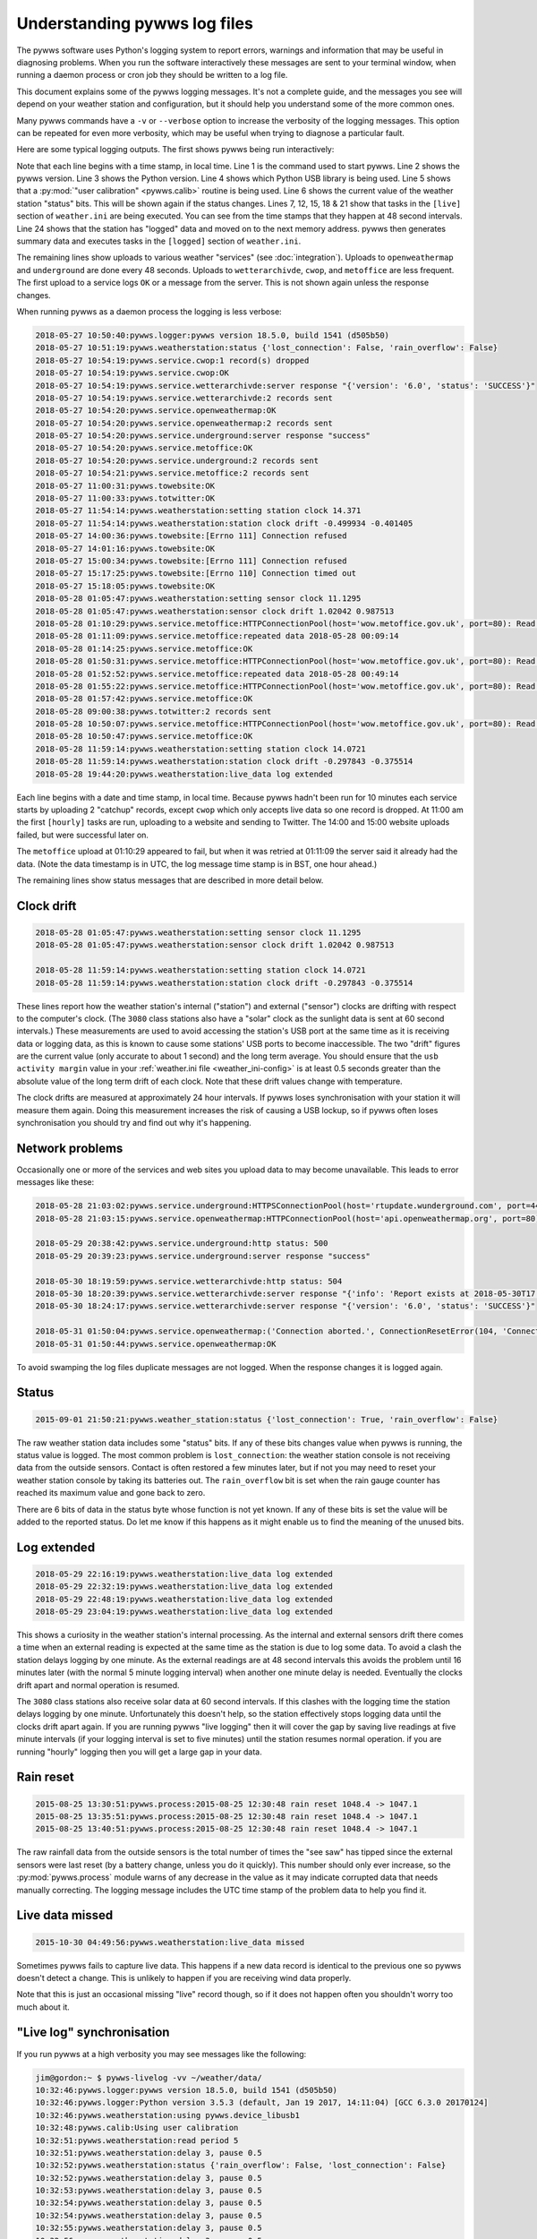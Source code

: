 .. pywws - Python software for USB Wireless Weather Stations
   http://github.com/jim-easterbrook/pywws
   Copyright (C) 2015-18  pywws contributors

   This program is free software; you can redistribute it and/or
   modify it under the terms of the GNU General Public License
   as published by the Free Software Foundation; either version 2
   of the License, or (at your option) any later version.

   This program is distributed in the hope that it will be useful,
   but WITHOUT ANY WARRANTY; without even the implied warranty of
   MERCHANTABILITY or FITNESS FOR A PARTICULAR PURPOSE.  See the
   GNU General Public License for more details.

   You should have received a copy of the GNU General Public License
   along with this program; if not, write to the Free Software
   Foundation, Inc., 51 Franklin Street, Fifth Floor, Boston, MA  02110-1301, USA.

Understanding pywws log files
=============================

The pywws software uses Python's logging system to report errors, warnings and information that may be useful in diagnosing problems.
When you run the software interactively these messages are sent to your terminal window, when running a daemon process or cron job they should be written to a log file.

This document explains some of the pywws logging messages.
It's not a complete guide, and the messages you see will depend on your weather station and configuration, but it should help you understand some of the more common ones.

Many pywws commands have a ``-v`` or ``--verbose`` option to increase the verbosity of the logging messages.
This option can be repeated for even more verbosity, which may be useful when trying to diagnose a particular fault.

Here are some typical logging outputs.
The first shows pywws being run interactively:

.. code-block:: none
   :linenos:

   jim@gordon:~ $ pywws-livelog -v ~/weather/data/
   09:25:11:pywws.logger:pywws version 18.5.0, build 1541 (d505b50)
   09:25:11:pywws.logger:Python version 3.5.3 (default, Jan 19 2017, 14:11:04) [GCC 6.3.0 20170124]
   09:25:12:pywws.weatherstation:using pywws.device_libusb1
   09:25:17:pywws.calib:Using user calibration
   09:25:46:pywws.weatherstation:status {'rain_overflow': False, 'lost_connection': False}
   09:25:53:pywws.regulartasks:doing task sections ['live']
   09:25:54:pywws.service.openweathermap:OK
   09:25:54:pywws.service.openweathermap:1 record sent
   09:25:55:pywws.service.underground:server response "success"
   09:25:55:pywws.service.underground:1 record sent
   09:26:41:pywws.regulartasks:doing task sections ['live']
   09:26:42:pywws.service.openweathermap:1 record sent
   09:26:44:pywws.service.underground:1 record sent
   09:27:29:pywws.regulartasks:doing task sections ['live']
   09:27:30:pywws.service.openweathermap:1 record sent
   09:27:33:pywws.service.underground:1 record sent
   09:28:17:pywws.regulartasks:doing task sections ['live']
   09:28:19:pywws.service.openweathermap:1 record sent
   09:28:22:pywws.service.underground:1 record sent
   09:29:05:pywws.regulartasks:doing task sections ['live']
   09:29:07:pywws.service.openweathermap:1 record sent
   09:29:07:pywws.service.underground:1 record sent
   09:29:16:pywws.weatherstation:live_data new ptr: 0053a0
   09:29:16:pywws.process:Generating summary data
   09:29:17:pywws.regulartasks:doing task sections ['logged']
   09:29:17:pywws.service.wetterarchivde:server response "{'version': '6.0', 'status': 'SUCCESS'}"
   09:29:17:pywws.service.wetterarchivde:1 record sent
   09:29:17:pywws.service.cwop:OK
   09:29:17:pywws.service.cwop:1 record sent
   09:29:20:pywws.service.metoffice:OK
   09:29:20:pywws.service.metoffice:1 record sent

Note that each line begins with a time stamp, in local time.
Line 1 is the command used to start pywws.
Line 2 shows the pywws version.
Line 3 shows the Python version.
Line 4 shows which Python USB library is being used.
Line 5 shows that a :py:mod:`"user calibration" <pywws.calib>` routine is being used.
Line 6 shows the current value of the weather station "status" bits.
This will be shown again if the status changes.
Lines 7, 12, 15, 18 & 21 show that tasks in the ``[live]`` section of ``weather.ini`` are being executed.
You can see from the time stamps that they happen at 48 second intervals.
Line 24 shows that the station has "logged" data and moved on to the next memory address.
pywws then generates summary data and executes tasks in the ``[logged]`` section of ``weather.ini``.

The remaining lines show uploads to various weather "services" (see :doc:`integration`).
Uploads to ``openweathermap`` and ``underground`` are done every 48 seconds.
Uploads to ``wetterarchivde``, ``cwop``, and ``metoffice`` are less frequent.
The first upload to a service logs ``OK`` or a message from the server.
This is not shown again unless the response changes.

When running pywws as a daemon process the logging is less verbose:

.. code-block:: none

   2018-05-27 10:50:40:pywws.logger:pywws version 18.5.0, build 1541 (d505b50)
   2018-05-27 10:51:19:pywws.weatherstation:status {'lost_connection': False, 'rain_overflow': False}
   2018-05-27 10:54:19:pywws.service.cwop:1 record(s) dropped
   2018-05-27 10:54:19:pywws.service.cwop:OK
   2018-05-27 10:54:19:pywws.service.wetterarchivde:server response "{'version': '6.0', 'status': 'SUCCESS'}"
   2018-05-27 10:54:19:pywws.service.wetterarchivde:2 records sent
   2018-05-27 10:54:20:pywws.service.openweathermap:OK
   2018-05-27 10:54:20:pywws.service.openweathermap:2 records sent
   2018-05-27 10:54:20:pywws.service.underground:server response "success"
   2018-05-27 10:54:20:pywws.service.metoffice:OK
   2018-05-27 10:54:20:pywws.service.underground:2 records sent
   2018-05-27 10:54:21:pywws.service.metoffice:2 records sent
   2018-05-27 11:00:31:pywws.towebsite:OK
   2018-05-27 11:00:33:pywws.totwitter:OK
   2018-05-27 11:54:14:pywws.weatherstation:setting station clock 14.371
   2018-05-27 11:54:14:pywws.weatherstation:station clock drift -0.499934 -0.401405
   2018-05-27 14:00:36:pywws.towebsite:[Errno 111] Connection refused
   2018-05-27 14:01:16:pywws.towebsite:OK
   2018-05-27 15:00:34:pywws.towebsite:[Errno 111] Connection refused
   2018-05-27 15:17:25:pywws.towebsite:[Errno 110] Connection timed out
   2018-05-27 15:18:05:pywws.towebsite:OK
   2018-05-28 01:05:47:pywws.weatherstation:setting sensor clock 11.1295
   2018-05-28 01:05:47:pywws.weatherstation:sensor clock drift 1.02042 0.987513
   2018-05-28 01:10:29:pywws.service.metoffice:HTTPConnectionPool(host='wow.metoffice.gov.uk', port=80): Read timed out. (read timeout=60)
   2018-05-28 01:11:09:pywws.service.metoffice:repeated data 2018-05-28 00:09:14
   2018-05-28 01:14:25:pywws.service.metoffice:OK
   2018-05-28 01:50:31:pywws.service.metoffice:HTTPConnectionPool(host='wow.metoffice.gov.uk', port=80): Read timed out. (read timeout=60)
   2018-05-28 01:52:52:pywws.service.metoffice:repeated data 2018-05-28 00:49:14
   2018-05-28 01:55:22:pywws.service.metoffice:HTTPConnectionPool(host='wow.metoffice.gov.uk', port=80): Read timed out. (read timeout=60)
   2018-05-28 01:57:42:pywws.service.metoffice:OK
   2018-05-28 09:00:38:pywws.totwitter:2 records sent
   2018-05-28 10:50:07:pywws.service.metoffice:HTTPConnectionPool(host='wow.metoffice.gov.uk', port=80): Read timed out. (read timeout=60)
   2018-05-28 10:50:47:pywws.service.metoffice:OK
   2018-05-28 11:59:14:pywws.weatherstation:setting station clock 14.0721
   2018-05-28 11:59:14:pywws.weatherstation:station clock drift -0.297843 -0.375514
   2018-05-28 19:44:20:pywws.weatherstation:live_data log extended

Each line begins with a date and time stamp, in local time.
Because pywws hadn't been run for 10 minutes each service starts by uploading 2 "catchup" records, except ``cwop`` which only accepts live data so one record is dropped.
At 11:00 am the first ``[hourly]`` tasks are run, uploading to a website and sending to Twitter.
The 14:00 and 15:00 website uploads failed, but were successful later on.

The ``metoffice`` upload at 01:10:29 appeared to fail, but when it was retried at 01:11:09 the server said it already had the data.
(Note the data timestamp is in UTC, the log message time stamp is in BST, one hour ahead.)

The remaining lines show status messages that are described in more detail below.

Clock drift
-----------

.. code-block:: none

   2018-05-28 01:05:47:pywws.weatherstation:setting sensor clock 11.1295
   2018-05-28 01:05:47:pywws.weatherstation:sensor clock drift 1.02042 0.987513

   2018-05-28 11:59:14:pywws.weatherstation:setting station clock 14.0721
   2018-05-28 11:59:14:pywws.weatherstation:station clock drift -0.297843 -0.375514

These lines report how the weather station's internal ("station") and external ("sensor") clocks are drifting with respect to the computer's clock.
(The ``3080`` class stations also have a "solar" clock as the sunlight data is sent at 60 second intervals.)
These measurements are used to avoid accessing the station's USB port at the same time as it is receiving data or logging data, as this is known to cause some stations' USB ports to become inaccessible.
The two "drift" figures are the current value (only accurate to about 1 second) and the long term average.
You should ensure that the ``usb activity margin`` value in your :ref:`weather.ini file <weather_ini-config>` is at least 0.5 seconds greater than the absolute value of the long term drift of each clock.
Note that these drift values change with temperature.

The clock drifts are measured at approximately 24 hour intervals.
If pywws loses synchronisation with your station it will measure them again.
Doing this measurement increases the risk of causing a USB lockup, so if pywws often loses synchronisation you should try and find out why it's happening.

Network problems
----------------

Occasionally one or more of the services and web sites you upload data to may become unavailable.
This leads to error messages like these:

.. code-block:: none

   2018-05-28 21:03:02:pywws.service.underground:HTTPSConnectionPool(host='rtupdate.wunderground.com', port=443): Max retries exceeded with url: /weatherstation/updateweatherstation.php?rtfreq=48&winddir=5&softwaretype=pywws&windspeedmph=0.67&tempf=68.7&dateutc=2018-05-28+20%3A02%3A35&dewptf=65.3&action=updateraw&ID=ISURREYE4&windgustmph=2.24&PASSWORD=xxxxxxxx&baromin=30.0910&humidity=89&realtime=1&dailyrainin=0.122173&rainin=0 (Caused by NewConnectionError('<requests.packages.urllib3.connection.VerifiedHTTPSConnection object at 0xb25a3f30>: Failed to establish a new connection: [Errno -2] Name or service not known',))
   2018-05-28 21:03:15:pywws.service.openweathermap:HTTPConnectionPool(host='api.openweathermap.org', port=80): Max retries exceeded with url: /data/3.0/measurements?appid=xxxxxxxxxxxxxxxxxxxxxxxxxxxxxxxxxx (Caused by NewConnectionError('<requests.packages.urllib3.connection.HTTPConnection object at 0xb25a3db0>: Failed to establish a new connection: [Errno 101] Network is unreachable',))

   2018-05-29 20:38:42:pywws.service.underground:http status: 500
   2018-05-29 20:39:23:pywws.service.underground:server response "success"
   
   2018-05-30 18:19:59:pywws.service.wetterarchivde:http status: 504
   2018-05-30 18:20:39:pywws.service.wetterarchivde:server response "{'info': 'Report exists at 2018-05-30T17:19:00.000Z', 'version': '6.0', 'status': 'SUCCESS', 'log': 'dbea2445-d930-4053-89ea-20c04a5030c1'}"
   2018-05-30 18:24:17:pywws.service.wetterarchivde:server response "{'version': '6.0', 'status': 'SUCCESS'}"
   
   2018-05-31 01:50:04:pywws.service.openweathermap:('Connection aborted.', ConnectionResetError(104, 'Connection reset by peer'))
   2018-05-31 01:50:44:pywws.service.openweathermap:OK

To avoid swamping the log files duplicate messages are not logged.
When the response changes it is logged again.

Status
------

.. code-block:: none

   2015-09-01 21:50:21:pywws.weather_station:status {'lost_connection': True, 'rain_overflow': False}

The raw weather station data includes some "status" bits.
If any of these bits changes value when pywws is running, the status value is logged.
The most common problem is ``lost_connection``: the weather station console is not receiving data from the outside sensors.
Contact is often restored a few minutes later, but if not you may need to reset your weather station console by taking its batteries out.
The ``rain_overflow`` bit is set when the rain gauge counter has reached its maximum value and gone back to zero.

There are 6 bits of data in the status byte whose function is not yet known.
If any of these bits is set the value will be added to the reported status.
Do let me know if this happens as it might enable us to find the meaning of the unused bits.

Log extended
------------

.. code-block:: none

   2018-05-29 22:16:19:pywws.weatherstation:live_data log extended
   2018-05-29 22:32:19:pywws.weatherstation:live_data log extended
   2018-05-29 22:48:19:pywws.weatherstation:live_data log extended
   2018-05-29 23:04:19:pywws.weatherstation:live_data log extended

This shows a curiosity in the weather station's internal processing.
As the internal and external sensors drift there comes a time when an external reading is expected at the same time as the station is due to log some data.
To avoid a clash the station delays logging by one minute.
As the external readings are at 48 second intervals this avoids the problem until 16 minutes later (with the normal 5 minute logging interval) when another one minute delay is needed.
Eventually the clocks drift apart and normal operation is resumed.

The ``3080`` class stations also receive solar data at 60 second intervals.
If this clashes with the logging time the station delays logging by one minute.
Unfortunately this doesn't help, so the station effectively stops logging data until the clocks drift apart again.
If you are running pywws "live logging" then it will cover the gap by saving live readings at five minute intervals (if your logging interval is set to five minutes) until the station resumes normal operation.
if you are running "hourly" logging then you will get a large gap in your data.

Rain reset
----------

.. code-block:: none

   2015-08-25 13:30:51:pywws.process:2015-08-25 12:30:48 rain reset 1048.4 -> 1047.1
   2015-08-25 13:35:51:pywws.process:2015-08-25 12:30:48 rain reset 1048.4 -> 1047.1
   2015-08-25 13:40:51:pywws.process:2015-08-25 12:30:48 rain reset 1048.4 -> 1047.1

The raw rainfall data from the outside sensors is the total number of times the "see saw" has tipped since the external sensors were last reset (by a battery change, unless you do it quickly).
This number should only ever increase, so the :py:mod:`pywws.process` module warns of any decrease in the value as it may indicate corrupted data that needs manually correcting.
The logging message includes the UTC time stamp of the problem data to help you find it.

Live data missed
----------------

.. code-block:: none

   2015-10-30 04:49:56:pywws.weatherstation:live_data missed

Sometimes pywws fails to capture live data.
This happens if a new data record is identical to the previous one so pywws doesn't detect a change.
This is unlikely to happen if you are receiving wind data properly.

Note that this is just an occasional missing "live" record though, so if it does not happen often you shouldn't worry too much about it.

"Live log" synchronisation
--------------------------

If you run pywws at a high verbosity you may see messages like the following:

.. code-block:: none

   jim@gordon:~ $ pywws-livelog -vv ~/weather/data/
   10:32:46:pywws.logger:pywws version 18.5.0, build 1541 (d505b50)
   10:32:46:pywws.logger:Python version 3.5.3 (default, Jan 19 2017, 14:11:04) [GCC 6.3.0 20170124]
   10:32:46:pywws.weatherstation:using pywws.device_libusb1
   10:32:48:pywws.calib:Using user calibration
   10:32:51:pywws.weatherstation:read period 5
   10:32:51:pywws.weatherstation:delay 3, pause 0.5
   10:32:52:pywws.weatherstation:status {'rain_overflow': False, 'lost_connection': False}
   10:32:52:pywws.weatherstation:delay 3, pause 0.5
   10:32:53:pywws.weatherstation:delay 3, pause 0.5
   10:32:54:pywws.weatherstation:delay 3, pause 0.5
   10:32:54:pywws.weatherstation:delay 3, pause 0.5
   10:32:55:pywws.weatherstation:delay 3, pause 0.5
   10:32:56:pywws.weatherstation:delay 3, pause 0.5
   10:32:56:pywws.weatherstation:delay 3, pause 0.5
   10:32:57:pywws.weatherstation:delay 3, pause 0.5
   10:32:58:pywws.weatherstation:delay 3, pause 0.5
   10:32:58:pywws.weatherstation:delay 3, pause 0.5
   10:32:59:pywws.weatherstation:delay 3, pause 0.5
   10:33:00:pywws.weatherstation:delay 3, pause 0.5
   10:33:00:pywws.weatherstation:delay 3, pause 0.5
   10:33:01:pywws.weatherstation:delay 3, pause 0.5
   10:33:02:pywws.weatherstation:delay 3, pause 0.5
   10:33:02:pywws.weatherstation:live_data new data
   10:33:02:pywws.weatherstation:setting sensor clock 14.7283
   10:33:02:pywws.regulartasks:doing task sections ['live']
   10:33:03:pywws.service.underground:thread started Thread-2
   10:33:03:requests.packages.urllib3.connectionpool:Starting new HTTPS connection (1): rtupdate.wunderground.com
   10:33:03:pywws.service.openweathermap:thread started Thread-4
   10:33:03:pywws.weatherstation:delay 3, pause 43.4936
   10:33:03:requests.packages.urllib3.connectionpool:Starting new HTTP connection (1): api.openweathermap.org
   10:33:03:requests.packages.urllib3.connectionpool:http://api.openweathermap.org:80 "POST /data/3.0/measurements?appid=xxxxxxxxxxxxxxxxxxxxxxxxxxxxxxxxxx HTTP/1.1" 204 0
   10:33:03:pywws.service.openweathermap:OK
   10:33:03:pywws.service.openweathermap:1 record sent
   10:33:04:requests.packages.urllib3.connectionpool:https://rtupdate.wunderground.com:443 "GET /weatherstation/updateweatherstation.php?baromin=29.9877&dewptf=63.2&ID=ISURREYE4&action=updateraw&dailyrainin=0&windgustmph=3.13&softwaretype=pywws&winddir=48&tempf=68.5&dateutc=2018-05-31+09%3A33%3A02&realtime=1&windspeedmph=1.57&humidity=83&rtfreq=48&PASSWORD=xxxxxxxxxxxx&rainin=0 HTTP/1.1" 200 8
   10:33:04:pywws.service.underground:server response "success"
   10:33:04:pywws.service.underground:1 record sent
   10:33:47:pywws.weatherstation:delay 3, pause 0.5
   10:33:47:pywws.weatherstation:avoid 5.795123949846001
   10:33:53:pywws.weatherstation:live_data new data
   10:33:53:pywws.regulartasks:doing task sections ['live']
   10:33:54:pywws.weatherstation:delay 4, pause 15.0615
   10:33:56:requests.packages.urllib3.connectionpool:Starting new HTTP connection (1): api.openweathermap.org
   10:33:56:requests.packages.urllib3.connectionpool:http://api.openweathermap.org:80 "POST /data/3.0/measurements?appid=xxxxxxxxxxxxxxxxxxxxxxxxxxxxxxxxxx HTTP/1.1" 204 0
   10:33:56:pywws.service.openweathermap:OK
   10:33:56:pywws.service.openweathermap:1 record sent
   10:33:56:requests.packages.urllib3.connectionpool:Starting new HTTPS connection (1): rtupdate.wunderground.com
   10:33:57:requests.packages.urllib3.connectionpool:https://rtupdate.wunderground.com:443 "GET /weatherstation/updateweatherstation.php?baromin=29.9877&dewptf=63.2&ID=ISURREYE4&action=updateraw&dailyrainin=0&windgustmph=2.24&softwaretype=pywws&winddir=38&tempf=68.5&dateutc=2018-05-31+09%3A33%3A50&realtime=1&windspeedmph=0.67&humidity=83&rtfreq=48&PASSWORD=xxxxxxxxxxxx&rainin=0 HTTP/1.1" 200 8
   10:33:57:pywws.service.underground:server response "success"
   10:33:57:pywws.service.underground:1 record sent
   10:34:09:pywws.weatherstation:delay 4, pause 0.5
   10:34:10:pywws.weatherstation:avoid 5.808650196657673
   10:34:16:pywws.weatherstation:live_data new ptr: 005470
   10:34:16:pywws.process:Generating summary data
   10:34:16:pywws.process:daily: 2018-05-31 09:00:00
   10:34:16:pywws.process:monthly: 2018-05-01 09:00:00
   10:34:16:pywws.regulartasks:doing task sections ['logged']
   10:34:16:pywws.service.cwop:thread started Thread-1
   10:34:17:pywws.service.wetterarchivde:thread started Thread-3
   10:34:17:pywws.service.metoffice:thread started Thread-5
   10:34:17:pywws.weatherstation:delay 0, pause 18.132
   10:34:17:requests.packages.urllib3.connectionpool:Starting new HTTP connection (1): interface.wetterarchiv.de
   10:34:17:requests.packages.urllib3.connectionpool:Starting new HTTP connection (1): wow.metoffice.gov.uk
   10:34:17:requests.packages.urllib3.connectionpool:http://interface.wetterarchiv.de:80 "POST /weather/ HTTP/1.1" 200 36
   10:34:17:pywws.service.wetterarchivde:server response "{'status': 'SUCCESS', 'version': '6.0'}"
   10:34:17:pywws.service.wetterarchivde:1 record sent
   10:34:17:pywws.service.cwop:server software: b'# javAPRSSrvr 4.3.0b17'
   10:34:17:pywws.service.cwop:login: "user EW4610 pass -1 vers pywws 18.5.0"
   10:34:17:pywws.service.cwop:packet: "EW4610>APRS,TCPIP*:@310934z5121.90N/00015.07W_038/001g002t069r000p000b10155h83.pywws-18.5.0"
   10:34:17:pywws.service.cwop:server login ack: b'# logresp EW4610 unverified, server CWOP-2'
   10:34:17:pywws.service.cwop:OK
   10:34:17:pywws.service.cwop:1 record sent
   10:34:17:requests.packages.urllib3.connectionpool:http://wow.metoffice.gov.uk:80 "GET /automaticreading?baromin=29.9877&dewptf=63.2&softwaretype=pywws-18.5.0&dailyrainin=0.0000&windgustmph=2.24&siteid=18837259&winddir=38&tempf=68.5&dateutc=2018-05-31+09%3A34%3A13&windspeedmph=0.67&humidity=83&siteAuthenticationKey=xxxxxx&rainin=0.0000 HTTP/1.1" 200 2
   10:34:17:pywws.service.metoffice:OK
   10:34:17:pywws.service.metoffice:1 record sent
   ^C10:34:21:pywws.storage:waiting for thread Thread-2
   10:34:21:pywws.storage:waiting for thread Thread-4
   10:34:21:pywws.storage:waiting for thread Thread-3
   10:34:21:pywws.storage:waiting for thread Thread-1
   10:34:21:pywws.storage:waiting for thread Thread-5
   10:34:21:pywws.storage:flushing

The "read period" message at 10:32:51 shows that the weather station has the usual 5 minute logging interval.
The "delay 3, pause 0.5" messages show pywws waiting for the station to receive data from the outside sensors.
The ``delay`` value is the number of minutes since the station last logged some data.
The ``pause`` value is how many seconds pywws will wait before fetching data from the station again.
At 10:33:02 new data is received and the "sensor" clock is set.
After initiating uploads to ``underground`` and ``openweathermap`` the live logging loop sleeps for 43 seconds.
The uploads happen in their own threads while the main loop is paused.
At 10:33:47 the main loop resumes polling the station.
Almost immediately it pauses for 5.8 seconds to avoid USB activity around the time the station should receive external data.
At 10:34:10 USB activity is avoided when the station is expected to "log" data.
At 10:34:16 the new memory pointer is detected and the logged data is processed.
At 10:34:21 I pressed ``Ctrl-C`` to terminate the program.
After shutting down the upload threads any unsaved data is flushed to file and the program finishes.

Crash with traceback
--------------------

Sometimes pywws software crashes.
When it does, the log file will often contain a traceback like this:

.. code-block:: none
   :linenos:
   
   2018-05-31 11:13:47:pywws.livelog:LIBUSB_ERROR_IO [-1]
   Traceback (most recent call last):
     File "/usr/local/lib/python3.5/dist-packages/pywws-18.5.0-py3.5.egg/pywws/livelog.py", line 70, in live_log
       logged_only=(not tasks.has_live_tasks())):
     File "/usr/local/lib/python3.5/dist-packages/pywws-18.5.0-py3.5.egg/pywws/logdata.py", line 245, in live_data
       for data, ptr, logged in self.ws.live_data(logged_only=logged_only):
     File "/usr/local/lib/python3.5/dist-packages/pywws-18.5.0-py3.5.egg/pywws/weatherstation.py", line 546, in live_data
       new_ptr = self.current_pos()
     File "/usr/local/lib/python3.5/dist-packages/pywws-18.5.0-py3.5.egg/pywws/weatherstation.py", line 704, in current_pos
       self._read_fixed_block(0x0020), self.lo_fix_format['current_pos'])
     File "/usr/local/lib/python3.5/dist-packages/pywws-18.5.0-py3.5.egg/pywws/weatherstation.py", line 760, in _read_fixed_block
       result += self._read_block(mempos)
     File "/usr/local/lib/python3.5/dist-packages/pywws-18.5.0-py3.5.egg/pywws/weatherstation.py", line 748, in _read_block
       new_block = self.cusb.read_block(ptr)
     File "/usr/local/lib/python3.5/dist-packages/pywws-18.5.0-py3.5.egg/pywws/weatherstation.py", line 342, in read_block
       if not self.dev.write_data(buf):
     File "/usr/local/lib/python3.5/dist-packages/pywws-18.5.0-py3.5.egg/pywws/device_libusb1.py", line 131, in write_data
       0x200, 0, str_buf, timeout=50)
     File "/usr/lib/python3/dist-packages/usb1/__init__.py", line 1390, in controlWrite
       sizeof(data), timeout)
     File "/usr/lib/python3/dist-packages/usb1/__init__.py", line 1366, in _controlTransfer
       mayRaiseUSBError(result)
     File "/usr/lib/python3/dist-packages/usb1/__init__.py", line 133, in mayRaiseUSBError
       __raiseUSBError(value)
     File "/usr/lib/python3/dist-packages/usb1/__init__.py", line 125, in raiseUSBError
       raise __STATUS_TO_EXCEPTION_DICT.get(value, __USBError)(value)
   usb1.USBErrorIO: LIBUSB_ERROR_IO [-1]


Line 1 shows the exception that caused the crash.
Lines 3 to 26 show where in the program the problem happened.
Usually the last one is of interest, but the other function calls show how we got there.
Line 27 shows the full exception.
In this case it's a USBError raised by the libusb1 library.
